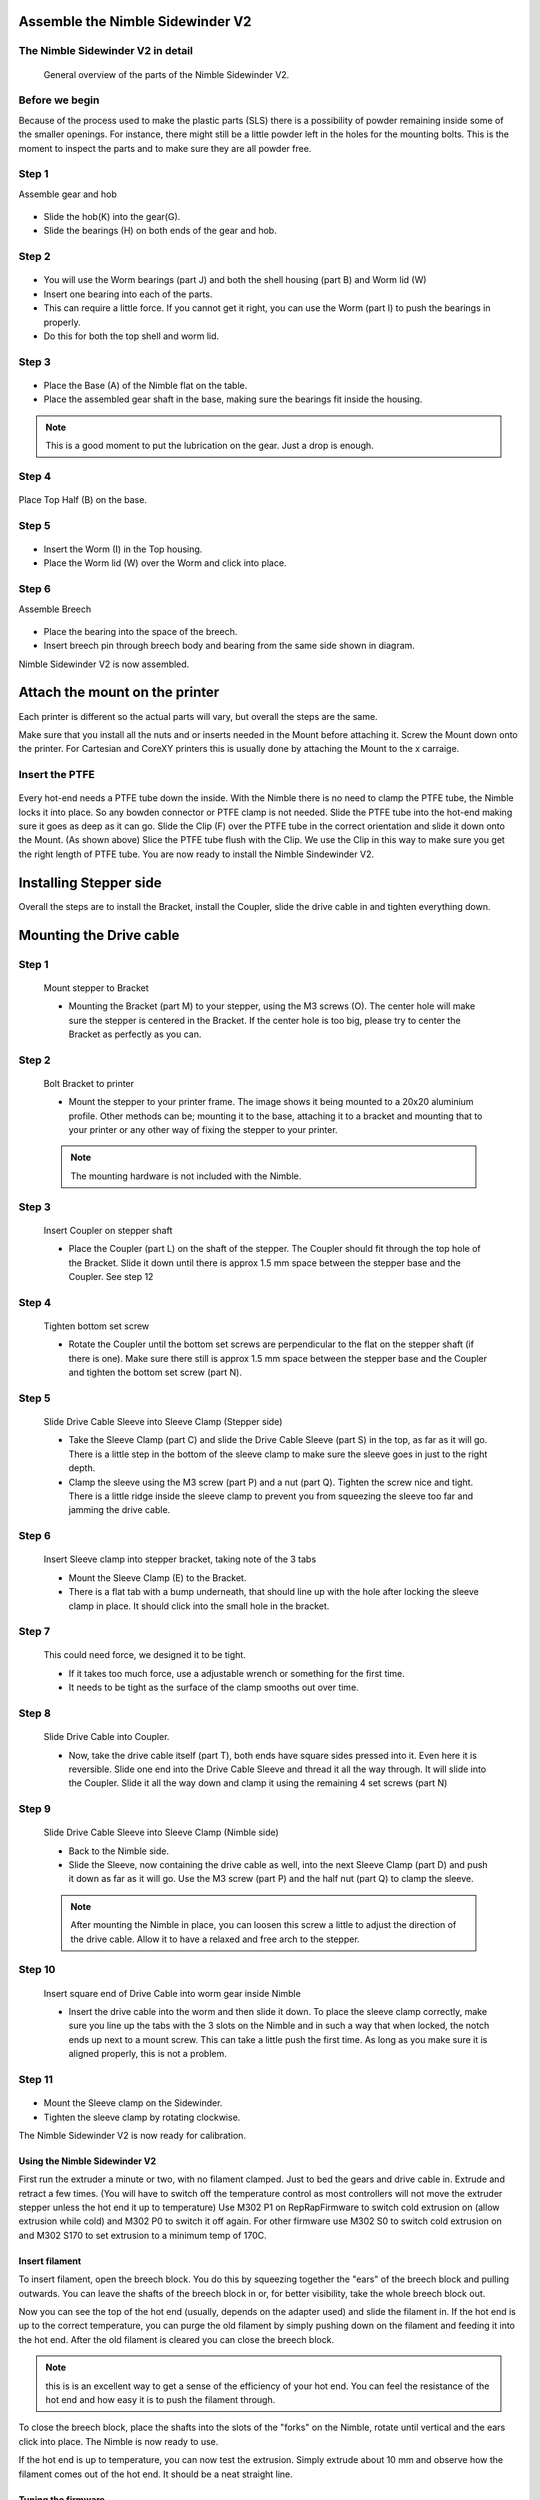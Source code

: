 Assemble the Nimble Sidewinder V2
===================

The Nimble Sidewinder V2 in detail
--------------------
.. figure:: images/S01.Sidewinder_Exploded.svg
    :alt: Exploded view of the Nimble Sidewinder V2
    :height: 300px
    :width: 300px

    General overview of the parts of the Nimble Sidewinder V2. 

Before we begin
---------------

Because of the process used to make the plastic parts (SLS) there is a possibility of powder remaining inside some of the smaller openings. For instance, there might still be a little powder left in the holes for the mounting bolts. 
This is the moment to inspect the parts and to make sure they are all powder free. 

Step 1
------
Assemble gear and hob

.. figure:: images/S02.Gear_Assembly.svg
    :alt:  Gear shaft assembly
    :height: 300px
    :width: 300px


* Slide the hob(K) into the gear(G).
* Slide the bearings (H) on both ends of the gear and hob.    

Step 2
------

.. figure:: images/S03.Bearings_Worm.svg
    :alt:  Worm Bearings
    :height: 300px
    :width: 300px

* You will use the Worm bearings (part J) and both the shell housing (part B) and Worm lid (W)
* Insert one bearing into each of the parts.
* This can require a little force. If you cannot get it right, you can use the Worm (part I) to push the bearings in properly. 
* Do this for both the top shell and worm lid.

Step 3
------

.. figure:: images/S04.Bottom_Half_and_gear.svg
    :alt:  Gear set in Base
    :height: 300px
    :width: 300px


* Place the Base (A) of the Nimble flat on the table.
* Place the assembled gear shaft in the base, making sure the bearings fit inside the housing.

.. Note:: This is a good moment to put the lubrication on the gear. Just a drop is enough. 

Step 4
------

.. figure:: images/S05.Place_top_half.svg
    :alt:  Placing the Top half (B) on the base.
    :height: 300px
    :width: 300px

Place Top Half (B) on the base.

Step 5
------

.. figure:: images/S07.Worm_in_top.svg
    :alt:  Place the worm
    :height: 300px
    :width: 300px

* Insert the Worm (I) in the Top housing.
* Place the Worm lid (W) over the Worm and click into place.
  
Step 6
------
Assemble Breech

.. figure:: images/S10.Breech_Assembly.svg
    :alt:  Breech Assembly
    :height: 300px
    :width: 300px

* Place the bearing into the space of the breech.
* Insert breech pin through breech body and bearing from the same side shown in diagram.

Nimble Sidewinder V2 is now assembled.

Attach the mount on the printer
===============================

Each printer is different so the actual parts will vary, but overall the steps are the same. 

Make sure that you install all the nuts and or inserts needed in the Mount before attaching it. 
Screw the Mount down onto the printer. 
For Cartesian and CoreXY printers this is usually done by attaching the Mount to the x carraige.

Insert the PTFE
---------------

.. figure:: images/A02.Clip_in_Position.svg
    :alt: PTFE tube in Mount and PTFE Clip 
    :height: 300px
    :width: 300px

Every hot-end needs a PTFE tube down the inside. With the Nimble there is no need to clamp the PTFE tube, the Nimble locks it into place. So any bowden connector or PTFE clamp is not needed. 
Slide the PTFE tube into the hot-end making sure it goes as deep as it can go. 
Slide the Clip (F) over the PTFE tube in the correct orientation and slide it down onto the Mount. (As shown above)
Slice the PTFE tube flush with the Clip.
We use the Clip in this way to make sure you get the right length of PTFE tube.
You are now ready to install the Nimble Sindewinder V2.

Installing Stepper side
=======================

Overall the steps are to install the Bracket, install the Coupler, slide the drive cable in and tighten everything down.

Mounting the Drive cable
========================

Step 1
------

.. figure:: images/1_step09.svg
    :alt: Mount stepper to Bracket
    :height: 400px
    :width: 286px

    Mount stepper to Bracket

    * Mounting the Bracket (part M) to your stepper, using the M3 screws (O). The center hole will make sure the stepper is centered in the Bracket. If the center hole is too big, please try to center the Bracket as perfectly as you can.

Step 2
-------

.. figure:: images/1_step10.svg
    :alt: Bolt Bracket to printer
    :height: 400px
    :width: 286px

    Bolt Bracket to printer

    * Mount the stepper to your printer frame. The image shows it being mounted to a 20x20 aluminium profile. Other methods can be; mounting it to the base, attaching it to a bracket and mounting that to your printer or any other way of fixing the stepper to your printer.
    
    .. Note:: The mounting hardware is not included with the Nimble.

Step 3
-------

.. figure:: images/1_step11.svg
    :alt: Insert Coupler on stepper shaft
    :height: 400px
    :width: 286px

    Insert Coupler on stepper shaft

    * Place the Coupler (part L) on the shaft of the stepper. The Coupler should fit through the top hole of the Bracket. Slide it down until there is approx 1.5 mm space between the stepper base and the Coupler. See step 12

Step 4
-------

.. figure:: images/1_step12.svg
    :alt: Tighten bottom set screw
    :height: 400px
    :width: 286px

    Tighten bottom set screw

    * Rotate the Coupler until the bottom set screws are perpendicular to the flat on the stepper shaft (if there is one). Make sure there still is approx 1.5 mm space between the stepper base and the Coupler and tighten the bottom set screw (part N).

Step 5
-------

.. figure:: images/1_step13.svg
    :alt: Slide Drive Cable Sleeve
    :height: 400px
    :width: 286px

    Slide Drive Cable Sleeve into Sleeve Clamp (Stepper side)

    * Take the Sleeve Clamp (part C) and slide the Drive Cable Sleeve (part S) in the top, as far as it will go. There is a little step in the bottom of the sleeve clamp to make sure the sleeve goes in just to the right depth. 
    * Clamp the sleeve using the M3 screw (part P) and a nut (part Q). Tighten the screw nice and tight. There is a little ridge inside the sleeve clamp to prevent you from squeezing the sleeve too far and jamming the drive cable.

Step 6
-------

.. figure:: images/1_step14.svg
    :alt: Insert Sleeve clamp into stepper bracket
    :height: 400px
    :width: 286px

    Insert Sleeve clamp into stepper bracket, taking note of the 3 tabs

    * Mount the Sleeve Clamp (E) to the Bracket.
    * There is a flat tab with a bump underneath, that should line up with the hole after locking the sleeve clamp in place. It should click into the small hole in the bracket.

Step 7
-------

    This could need force, we designed it to be tight. 

    * If it takes too much force, use a adjustable wrench or something for the first time. 
    * It needs to be tight as the surface of the clamp smooths out over time. 

Step 8
-------

.. figure:: images/1_step16.svg
    :alt: Slide Drive Cable into Coupler
    :height: 400px
    :width: 286px

    Slide Drive Cable into Coupler. 

    * Now, take the drive cable itself (part T), both ends have square sides pressed into it. Even here it is reversible. Slide one end into the Drive Cable Sleeve and thread it all the way through. It will slide into the Coupler. Slide it all the way down and clamp it using the remaining 4 set screws (part N)

Step 9
-------

.. figure:: images/1_step17.svg
    :alt: Insert sleeve in sleeve clamp
    :height: 400px
    :width: 286px

    Slide Drive Cable Sleeve into Sleeve Clamp (Nimble side) 

    * Back to the Nimble side. 
    * Slide the Sleeve, now containing the drive cable as well, into the next Sleeve Clamp (part D) and push it down as far as it will go. Use the M3 screw (part P) and the half nut (part Q) to clamp the sleeve. 

    .. Note:: After mounting the Nimble in place, you can loosen this screw a little to adjust the direction of the drive cable. Allow it to have a relaxed and free arch to the stepper.

Step 10
-------

.. figure:: images/1_step18.svg
    :alt: Insert Drive Cable into Worm
    :height: 400px
    :width: 286px

    Insert square end of Drive Cable into worm gear inside Nimble

    * Insert the drive cable into the worm and then slide it down. To place the sleeve clamp correctly, make sure you line up the tabs with the 3 slots on the Nimble and in such a way that when locked, the notch ends up next to a mount screw. This can take a little push the first time. As long as you make sure it is aligned properly, this is not a problem.

Step 11
-------

.. figure:: images/S09.Sleeve_clamp.svg
    :alt: Place the Sleeve clamp 
    :height: 300px
    :width: 300px

* Mount the Sleeve clamp on the Sidewinder.
* Tighten the sleeve clamp by rotating clockwise.

The Nimble Sidewinder V2 is now ready for calibration.


Using the Nimble Sidewinder V2
################

First run the extruder a minute or two, with no filament clamped. Just to bed the gears and drive cable in. Extrude and retract a few times. (You will have to switch off the temperature control as most controllers will not move the extruder stepper unless the hot end it up to temperature)
Use M302 P1 on RepRapFirmware to switch cold extrusion on (allow extrusion while cold) and M302 P0 to switch it off again.
For other firmware use M302 S0 to switch cold extrusion on and M302 S170 to set extrusion to a minimum temp of 170C.

Insert filament
###############

To insert filament, open the breech block. You do this by squeezing together the "ears" of the breech block and pulling outwards. You can leave the shafts of the breech block in or, for better visibility, take the whole breech block out. 

Now you can see the top of the hot end (usually, depends on the adapter used) and slide the filament in. If the hot end is up to the correct temperature, you can purge the old filament by simply pushing down on the filament and feeding it into the hot end. After the old filament is cleared you can close the breech block.

.. Note:: this is is an excellent way to get a sense of the efficiency of your hot end. You can feel the resistance of the hot end and how easy it is to push the filament through.

To close the breech block, place the shafts into the slots of the "forks" on the Nimble, rotate until vertical and the ears click into place. The Nimble is now ready to use.

If the hot end is up to temperature, you can now test the extrusion. Simply extrude about 10 mm and observe how the filament comes out of the hot end. It should be a neat straight line.

Tuning the firmware
####################

Before using the Nimble you need to tune the firmware and calibrate the extrusion. You will need to tune the firmware first, as the Nimble is quite a different type of extruder. 

See the :doc:`Tuning the Firmware<./tuning>` page.

